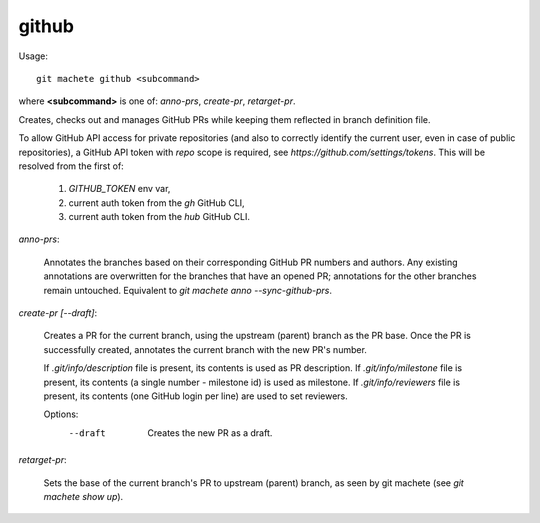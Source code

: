 .. _github:

github
-----------
Usage:
::
    git machete github <subcommand>
where **<subcommand>** is one of: `anno-prs`, `create-pr`, `retarget-pr`.

Creates, checks out and manages GitHub PRs while keeping them reflected in branch definition file.

To allow GitHub API access for private repositories (and also to correctly identify the current user, even in case of public repositories),
a GitHub API token with `repo` scope is required, see `https://github.com/settings/tokens`. This will be resolved from the first of:
    1. `GITHUB_TOKEN` env var,
    2. current auth token from the `gh` GitHub CLI,
    3. current auth token from the `hub` GitHub CLI.

`anno-prs`:

  Annotates the branches based on their corresponding GitHub PR numbers and authors.
  Any existing annotations are overwritten for the branches that have an opened PR; annotations for the other branches remain untouched.
  Equivalent to `git machete anno --sync-github-prs`.

`create-pr [--draft]`:

  Creates a PR for the current branch, using the upstream (parent) branch as the PR base.
  Once the PR is successfully created, annotates the current branch with the new PR's number.

  If `.git/info/description` file is present, its contents is used as PR description.
  If `.git/info/milestone` file is present, its contents (a single number - milestone id) is used as milestone.
  If `.git/info/reviewers` file is present, its contents (one GitHub login per line) are used to set reviewers.

  Options:
    --draft    Creates the new PR as a draft.

`retarget-pr`:

  Sets the base of the current branch's PR to upstream (parent) branch, as seen by git machete (see `git machete show up`).
